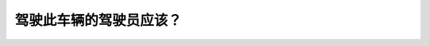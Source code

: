 .. raw:: html

   <div class="question-page">
   <div class="test-name">New加拿大BC驾照考试笔试全真模拟题2024版</div>

.. meta::
   :description: 驾驶此车辆的驾驶员应该？
   :keywords: 

.. raw:: html

   <div class="question-card">


驾驶此车辆的驾驶员应该？
========================

.. raw:: html

   <div id="q91" class="quiz">
       <div class="option" id="q91-A" onclick="selectOption('q91', 'A', false)">
           A. 慢驶,在接近路口之前脚踏刹车制
       </div>
       <div class="option" id="q91-B" onclick="selectOption('q91', 'B', true)">
           B. 在接近路口之前停车和让路
       </div>
       <div class="option" id="q91-C" onclick="selectOption('q91', 'C', false)">
           C. 保持速度并查看路口的其他车辆
       </div>
       <div class="option" id="q91-D" onclick="selectOption('q91', 'D', false)">
           D. 在近路口之前慢下来
       </div>
       <p id="q91-result" class="result"></p>
   </div>

   <hr>

.. dropdown:: ►|explanation|

   

.. raw:: html

   <div class="nav-buttons">
       <a href="q90.html" class="button">|prev_question|</a>
       <span class="page-indicator">91 / 100</span>
       <a href="q92.html" class="button">|next_question|</a>
   </div>
   </div>

   </div>
